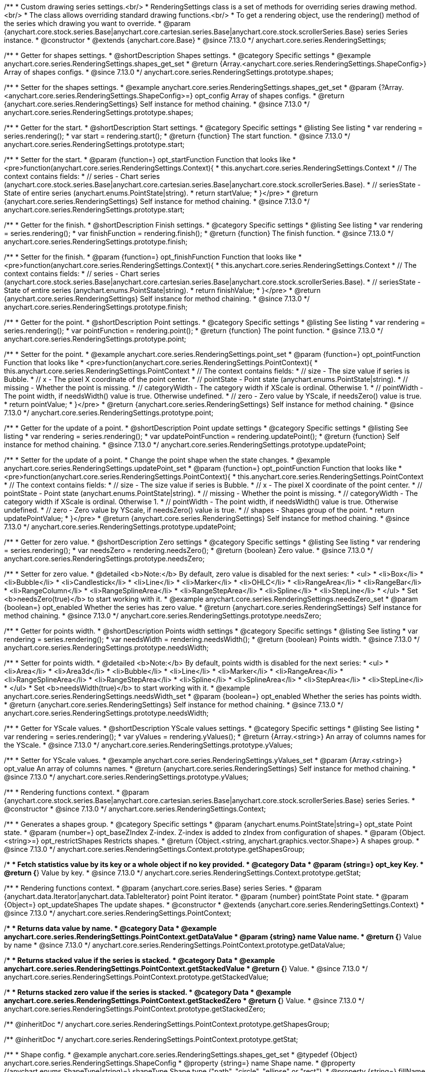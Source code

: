 /**
 * Custom drawing series settings.<br/>
 * RenderingSettings class is a set of methods for overriding series drawing method.<br/>
 * The class allows overriding standard drawing functions.<br/>
 * To get a rendering object, use the rendering() method of the series which drawing you want to override.
 * @param {anychart.core.stock.series.Base|anychart.core.cartesian.series.Base|anychart.core.stock.scrollerSeries.Base} series Series instance.
 * @constructor
 * @extends {anychart.core.Base}
 * @since 7.13.0
 */
anychart.core.series.RenderingSettings;

//----------------------------------------------------------------------------------------------------------------------
//
//  anychart.core.series.RenderingSettings.prototype.shapes
//
//----------------------------------------------------------------------------------------------------------------------

/**
 * Getter for shapes settings.
 * @shortDescription Shapes settings.
 * @category Specific settings
 * @example anychart.core.series.RenderingSettings.shapes_get_set
 * @return {Array.<anychart.core.series.RenderingSettings.ShapeConfig>} Array of shapes configs.
 * @since 7.13.0
 */
anychart.core.series.RenderingSettings.prototype.shapes;

/**
 * Setter for the shapes settings.
 * @example anychart.core.series.RenderingSettings.shapes_get_set
 * @param {?Array.<anychart.core.series.RenderingSettings.ShapeConfig>=} opt_config Array of shapes configs.
 * @return {anychart.core.series.RenderingSettings} Self instance for method chaining.
 * @since 7.13.0
 */
anychart.core.series.RenderingSettings.prototype.shapes;

//----------------------------------------------------------------------------------------------------------------------
//
//  anychart.core.series.RenderingSettings.prototype.start
//
//----------------------------------------------------------------------------------------------------------------------

/**
 * Getter for the start.
 * @shortDescription Start settings.
 * @category Specific settings
 * @listing See listing
 * var rendering = series.rendering();
 * var start = rendering.start();
 * @return {function} The start function.
 * @since 7.13.0
 */
anychart.core.series.RenderingSettings.prototype.start;

/**
 * Setter for the start.
 * @param {function=} opt_startFunction Function that looks like
 * <pre>function(anychart.core.series.RenderingSettings.Context){
 * this.anychart.core.series.RenderingSettings.Context
 * // The context contains fields:
 * // series - Chart series (anychart.core.stock.series.Base|anychart.core.cartesian.series.Base|anychart.core.stock.scrollerSeries.Base).
 * // seriesState - State of entire series (anychart.enums.PointState|string).
 * return startValue;
 * }</pre>
 * @return {anychart.core.series.RenderingSettings} Self instance for method chaining.
 * @since 7.13.0
 */
anychart.core.series.RenderingSettings.prototype.start;

//----------------------------------------------------------------------------------------------------------------------
//
//  anychart.core.series.RenderingSettings.prototype.finish
//
//----------------------------------------------------------------------------------------------------------------------

/**
 * Getter for the finish.
 * @shortDescription Finish settings.
 * @category Specific settings
 * @listing See listing
 * var rendering = series.rendering();
 * var finishFunction = rendering.finish();
 * @return {function} The finish function.
 * @since 7.13.0
 */
anychart.core.series.RenderingSettings.prototype.finish;

/**
 * Setter for the finish.
 * @param {function=} opt_finishFunction Function that looks like
 * <pre>function(anychart.core.series.RenderingSettings.Context){
 * this.anychart.core.series.RenderingSettings.Context
 * // The context contains fields:
 * // series - Chart series (anychart.core.stock.series.Base|anychart.core.cartesian.series.Base|anychart.core.stock.scrollerSeries.Base).
 * // seriesState - State of entire series (anychart.enums.PointState|string).
 * return finishValue;
 * }</pre>
 * @return {anychart.core.series.RenderingSettings} Self instance for method chaining.
 * @since 7.13.0
 */
anychart.core.series.RenderingSettings.prototype.finish;

//----------------------------------------------------------------------------------------------------------------------
//
//  anychart.core.series.RenderingSettings.prototype.point
//
//----------------------------------------------------------------------------------------------------------------------

/**
 * Getter for the point.
 * @shortDescription Point settings.
 * @category Specific settings
 * @listing See listing
 * var rendering = series.rendering();
 * var pointFunction = rendering.point();
 * @return {function} The point function.
 * @since 7.13.0
 */
anychart.core.series.RenderingSettings.prototype.point;

/**
 * Setter for the point.
 * @example anychart.core.series.RenderingSettings.point_set
 * @param {function=} opt_pointFunction Function that looks like
 * <pre>function(anychart.core.series.RenderingSettings.PointContext){
 * this.anychart.core.series.RenderingSettings.PointContext
 * // The context contains fields:
 * // size - The size value if series is Bubble.
 * // x - The pixel X coordinate of the point center.
 * // pointState - Point state (anychart.enums.PointState|string).
 * // missing - Whether the point is missing.
 * // categoryWidth - The category width if XScale is ordinal. Otherwise 1.
 * // pointWidth - The point width, if needsWidth() value is true. Otherwise undefined.
 * // zero - Zero value by YScale, if needsZero() value is true.
 * return pointValue;
 * }</pre>
 * @return {anychart.core.series.RenderingSettings} Self instance for method chaining.
 * @since 7.13.0
 */
anychart.core.series.RenderingSettings.prototype.point;

//----------------------------------------------------------------------------------------------------------------------
//
//  anychart.core.series.RenderingSettings.prototype.updatePoint
//
//----------------------------------------------------------------------------------------------------------------------

/**
 * Getter for the update of a point.
 * @shortDescription Point update settings
 * @category Specific settings
 * @listing See listing
 * var rendering = series.rendering();
 * var updatePointFunction = rendering.updatePoint();
 * @return {function} Self instance for method chaining.
 * @since 7.13.0
 */
anychart.core.series.RenderingSettings.prototype.updatePoint;

/**
 * Setter for the update of a point.
 * Change the point shape when the state changes.
 * @example anychart.core.series.RenderingSettings.updatePoint_set
 * @param {function=} opt_pointFunction Function that looks like
 * <pre>function(anychart.core.series.RenderingSettings.PointContext){
 * this.anychart.core.series.RenderingSettings.PointContext
 * // The context contains fields:
 * // size - The size value if series is Bubble.
 * // x - The pixel X coordinate of the point center.
 * // pointState - Point state (anychart.enums.PointState|string).
 * // missing - Whether the point is missing.
 * // categoryWidth - The category width if XScale is ordinal. Otherwise 1.
 * // pointWidth - The point width, if needsWidth() value is true. Otherwise undefined.
 * // zero - Zero value by YScale, if needsZero() value is true.
 * // shapes - Shapes group of the point.
 * return updatePointValue;
 * }</pre>
 * @return {anychart.core.series.RenderingSettings} Self instance for method chaining.
 * @since 7.13.0
 */
anychart.core.series.RenderingSettings.prototype.updatePoint;

//----------------------------------------------------------------------------------------------------------------------
//
//  anychart.core.series.RenderingSettings.prototype.needsZero
//
//----------------------------------------------------------------------------------------------------------------------

/**
 * Getter for zero value.
 * @shortDescription Zero settings
 * @category Specific settings
 * @listing See listing
 * var rendering = series.rendering();
 * var needsZero = rendering.needsZero();
 * @return {boolean} Zero value.
 * @since 7.13.0
 */
anychart.core.series.RenderingSettings.prototype.needsZero;

/**
 * Setter for zero value.
 * @detailed <b>Note:</b> By default, zero value is disabled for the next series:
 * <ul>
 *   <li>Box</li>
 *   <li>Bubble</li>
 *   <li>Candlestick</li>
 *   <li>Line</li>
 *   <li>Marker</li>
 *   <li>OHLC</li>
 *   <li>RangeArea</li>
 *   <li>RangeBar</li>
 *   <li>RangeColumn</li>
 *   <li>RangeSplineArea</li>
 *   <li>RangeStepArea</li>
 *   <li>Spline</li>
 *   <li>StepLine</li>
 * </ul>
 * Set <b>needsZero(true)</b> to start working with it.
 * @example anychart.core.series.RenderingSettings.needsZero_set
 * @param {boolean=} opt_enabled Whether the series has zero value.
 * @return {anychart.core.series.RenderingSettings} Self instance for method chaining.
 * @since 7.13.0
 */
anychart.core.series.RenderingSettings.prototype.needsZero;

//----------------------------------------------------------------------------------------------------------------------
//
// anychart.core.series.RenderingSettings.prototype.needsWidth
//
//----------------------------------------------------------------------------------------------------------------------

/**
 * Getter for points width.
 * @shortDescription Points width settings
 * @category Specific settings
 * @listing See listing
 * var rendering = series.rendering();
 * var needsWidth = rendering.needsWidth();
 * @return {boolean} Points width.
 * @since 7.13.0
 */
anychart.core.series.RenderingSettings.prototype.needsWidth;

/**
 * Setter for points width.
 * @detailed <b>Note:</b> By default, points width is disabled for the next series:
 * <ul>
 *   <li>Area</li>
 *   <li>Area3d</li>
 *   <li>Bubble</li>
 *   <li>Line</li>
 *   <li>Marker</li>
 *   <li>RangeArea</li>
 *   <li>RangeSplineArea</li>
 *   <li>RangeStepArea</li>
 *   <li>Spline</li>
 *   <li>SplineArea</li>
 *   <li>StepArea</li>
 *   <li>StepLine</li>
 * </ul>
 * Set <b>needsWidth(true)</b> to start working with it.
 * @example anychart.core.series.RenderingSettings.needsWidth_set
 * @param {boolean=} opt_enabled Whether the series has points width.
 * @return {anychart.core.series.RenderingSettings} Self instance for method chaining.
 * @since 7.13.0
 */
anychart.core.series.RenderingSettings.prototype.needsWidth;

//----------------------------------------------------------------------------------------------------------------------
//
//  anychart.core.series.RenderingSettings.prototype.yValues
//
//----------------------------------------------------------------------------------------------------------------------

/**
 * Getter for YScale values.
 * @shortDescription YScale values settings.
 * @category Specific settings
 * @listing See listing
 * var rendering = series.rendering();
 * var yValues = rendering.yValues();
 * @return {Array.<string>} An array of columns names for the YScale.
 * @since 7.13.0
 */
anychart.core.series.RenderingSettings.prototype.yValues;

/**
 * Setter for YScale values.
 * @example anychart.core.series.RenderingSettings.yValues_set
 * @param {Array.<string>} opt_value An array of columns names.
 * @return {anychart.core.series.RenderingSettings} Self instance for method chaining.
 * @since 7.13.0
 */
anychart.core.series.RenderingSettings.prototype.yValues;


//------------------------------------------------------------------------------
//
//  Context
//
//------------------------------------------------------------------------------

/**
 * Rendering functions context.
 * @param {anychart.core.stock.series.Base|anychart.core.cartesian.series.Base|anychart.core.stock.scrollerSeries.Base} series Series.
 * @constructor
 * @since 7.13.0
 */
anychart.core.series.RenderingSettings.Context;

//----------------------------------------------------------------------------------------------------------------------
//
//  anychart.core.series.RenderingSettings.Context.prototype.getShapesGroup
//
//----------------------------------------------------------------------------------------------------------------------

/**
 * Generates a shapes group.
 * @category Specific settings
 * @param {anychart.enums.PointState|string=} opt_state Point state.
 * @param {number=} opt_baseZIndex Z-index. Z-index is added to zIndex from configuration of shapes.
 * @param {Object.<string>=} opt_restrictShapes Restricts shapes.
 * @return {Object.<string, anychart.graphics.vector.Shape>} A shapes group.
 * @since 7.13.0
 */
anychart.core.series.RenderingSettings.Context.prototype.getShapesGroup;

//----------------------------------------------------------------------------------------------------------------------
//
//  anychart.core.series.RenderingSettings.Context.prototype.getStat
//
//----------------------------------------------------------------------------------------------------------------------

/**
 * Fetch statistics value by its key or a whole object if no key provided.
 * @category Data
 * @param {string=} opt_key Key.
 * @return {*} Value by key.
 * @since 7.13.0
 */
anychart.core.series.RenderingSettings.Context.prototype.getStat;

//----------------------------------------------------------------------------------------------------------------------
//
//  anychart.core.series.RenderingSettings.PointContext
//
//----------------------------------------------------------------------------------------------------------------------

/**
 * Rendering functions context.
 * @param {anychart.core.series.Base} series Series.
 * @param {anychart.data.Iterator|anychart.data.TableIterator} point Point iterator.
 * @param {number} pointState Point state.
 * @param {Object=} opt_updateShapes The update shapes.
 * @constructor
 * @extends {anychart.core.series.RenderingSettings.Context}
 * @since 7.13.0
 */
anychart.core.series.RenderingSettings.PointContext;

//----------------------------------------------------------------------------------------------------------------------
//
//  anychart.core.series.RenderingSettings.PointContext.prototype.getDataValue
//
//----------------------------------------------------------------------------------------------------------------------

/**
 * Returns data value by name.
 * @category Data
 * @example anychart.core.series.RenderingSettings.PointContext.getDataValue
 * @param {string} name Value name.
 * @return {*} Value by name
 * @since 7.13.0
 */
anychart.core.series.RenderingSettings.PointContext.prototype.getDataValue;

//----------------------------------------------------------------------------------------------------------------------
//
//  anychart.core.series.RenderingSettings.PointContext.prototype.getStackedValue
//
//----------------------------------------------------------------------------------------------------------------------

/**
 * Returns stacked value if the series is stacked.
 * @category Data
 * @example anychart.core.series.RenderingSettings.PointContext.getStackedValue
 * @return {*} Value.
 * @since 7.13.0
 */
anychart.core.series.RenderingSettings.PointContext.prototype.getStackedValue;

//----------------------------------------------------------------------------------------------------------------------
//
//  anychart.core.series.RenderingSettings.PointContext.prototype.getStackedZero
//
//----------------------------------------------------------------------------------------------------------------------

/**
 * Returns stacked zero value if the series is stacked.
 * @category Data
 * @example anychart.core.series.RenderingSettings.PointContext.getStackedZero
 * @return {*} Value.
 * @since 7.13.0
 */
anychart.core.series.RenderingSettings.PointContext.prototype.getStackedZero;

/** @inheritDoc */
anychart.core.series.RenderingSettings.PointContext.prototype.getShapesGroup;

/** @inheritDoc */
anychart.core.series.RenderingSettings.PointContext.prototype.getStat;

/**
 * Shape config.
 * @example anychart.core.series.RenderingSettings.shapes_get_set
 * @typedef {Object} anychart.core.series.RenderingSettings.ShapeConfig
 * @property {string=} name Shape name.
 * @property {(anychart.enums.ShapeType|string)=} shapeType Shape type ("path", "circle", "ellipse" or "rect").
 * @property {string=} fillName Fill name.
 * @property {string=} strokeName Stroke name.
 * @property {boolean=} canBeHoveredSelected Can be shape is hovered or selected.
 * @property {boolean=} scrollerSelected Should select a scroller or not.
 * @property {boolean=} isHatchFill Whether this shape is shape for the hatchFill.
 * @property {number=} zIndex ZIndex for the balance of shapes relative to each other.
 */
anychart.core.series.RenderingSettings.ShapeConfig;

